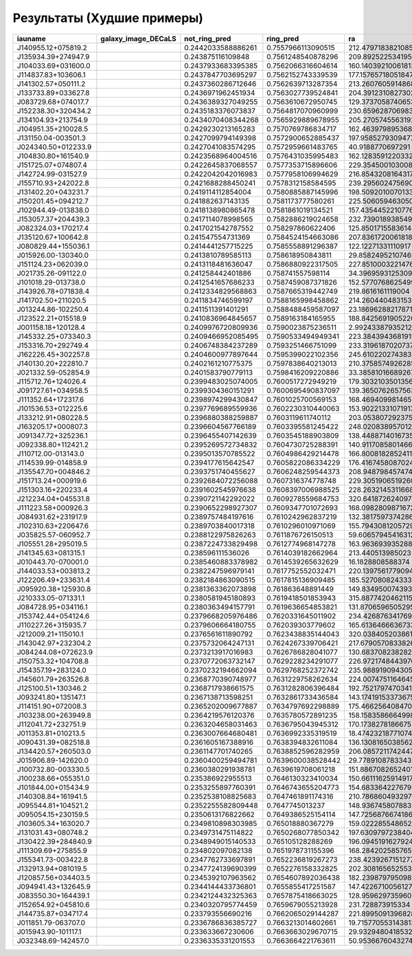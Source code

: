 .. worst-results:

Результаты (Худшие примеры)
---------------------------

.. |J140955.12+075819.2| image:: https://storage.yandexcloud.net/ring-galaxies/J140955.12%2B075819.2.jpg
   :width: 100pt
   :height: 100pt

.. |J135934.39+274947.9| image:: https://storage.yandexcloud.net/ring-galaxies/J135934.39%2B274947.9.jpg
   :width: 100pt
   :height: 100pt

.. |J104033.69+031600.0| image:: https://storage.yandexcloud.net/ring-galaxies/J104033.69%2B031600.0.jpg
   :width: 100pt
   :height: 100pt

.. |J114837.83+103606.1| image:: https://storage.yandexcloud.net/ring-galaxies/J114837.83%2B103606.1.jpg
   :width: 100pt
   :height: 100pt

.. |J141302.57+050111.2| image:: https://storage.yandexcloud.net/ring-galaxies/J141302.57%2B050111.2.jpg
   :width: 100pt
   :height: 100pt

.. |J133733.89+033627.8| image:: https://storage.yandexcloud.net/ring-galaxies/J133733.89%2B033627.8.jpg
   :width: 100pt
   :height: 100pt

.. |J083729.68+074017.7| image:: https://storage.yandexcloud.net/ring-galaxies/J083729.68%2B074017.7.jpg
   :width: 100pt
   :height: 100pt

.. |J152238.30+320434.2| image:: https://storage.yandexcloud.net/ring-galaxies/J152238.30%2B320434.2.jpg
   :width: 100pt
   :height: 100pt

.. |J134104.93+213754.9| image:: https://storage.yandexcloud.net/ring-galaxies/J134104.93%2B213754.9.jpg
   :width: 100pt
   :height: 100pt

.. |J104951.35+210028.5| image:: https://storage.yandexcloud.net/ring-galaxies/J104951.35%2B210028.5.jpg
   :width: 100pt
   :height: 100pt

.. |J131150.04-003501.3| image:: https://storage.yandexcloud.net/ring-galaxies/J131150.04-003501.3.jpg
   :width: 100pt
   :height: 100pt

.. |J024340.50+012233.9| image:: https://storage.yandexcloud.net/ring-galaxies/J024340.50%2B012233.9.jpg
   :width: 100pt
   :height: 100pt

.. |J104830.80+161540.9| image:: https://storage.yandexcloud.net/ring-galaxies/J104830.80%2B161540.9.jpg
   :width: 100pt
   :height: 100pt

.. |J151725.07+074807.4| image:: https://storage.yandexcloud.net/ring-galaxies/J151725.07%2B074807.4.jpg
   :width: 100pt
   :height: 100pt

.. |J142724.99-031527.9| image:: https://storage.yandexcloud.net/ring-galaxies/J142724.99-031527.9.jpg
   :width: 100pt
   :height: 100pt

.. |J155710.93+242022.8| image:: https://storage.yandexcloud.net/ring-galaxies/J155710.93%2B242022.8.jpg
   :width: 100pt
   :height: 100pt

.. |J131402.20+043231.7| image:: https://storage.yandexcloud.net/ring-galaxies/J131402.20%2B043231.7.jpg
   :width: 100pt
   :height: 100pt

.. |J150201.45+094212.7| image:: https://storage.yandexcloud.net/ring-galaxies/J150201.45%2B094212.7.jpg
   :width: 100pt
   :height: 100pt

.. |J102944.49-013838.0| image:: https://storage.yandexcloud.net/ring-galaxies/J102944.49-013838.0.jpg
   :width: 100pt
   :height: 100pt

.. |J153057.37+204439.3| image:: https://storage.yandexcloud.net/ring-galaxies/J153057.37%2B204439.3.jpg
   :width: 100pt
   :height: 100pt

.. |J082324.03+170217.4| image:: https://storage.yandexcloud.net/ring-galaxies/J082324.03%2B170217.4.jpg
   :width: 100pt
   :height: 100pt

.. |J135120.67+100642.8| image:: https://storage.yandexcloud.net/ring-galaxies/J135120.67%2B100642.8.jpg
   :width: 100pt
   :height: 100pt

.. |J080829.44+155036.1| image:: https://storage.yandexcloud.net/ring-galaxies/J080829.44%2B155036.1.jpg
   :width: 100pt
   :height: 100pt

.. |J015926.00-130340.0| image:: https://storage.yandexcloud.net/ring-galaxies/J015926.00-130340.0.jpg
   :width: 100pt
   :height: 100pt

.. |J151124.23+062039.0| image:: https://storage.yandexcloud.net/ring-galaxies/J151124.23%2B062039.0.jpg
   :width: 100pt
   :height: 100pt

.. |J021735.26-091122.0| image:: https://storage.yandexcloud.net/ring-galaxies/J021735.26-091122.0.jpg
   :width: 100pt
   :height: 100pt

.. |J101018.29-013738.0| image:: https://storage.yandexcloud.net/ring-galaxies/J101018.29-013738.0.jpg
   :width: 100pt
   :height: 100pt

.. |J143926.78+071838.4| image:: https://storage.yandexcloud.net/ring-galaxies/J143926.78%2B071838.4.jpg
   :width: 100pt
   :height: 100pt

.. |J141702.50+211020.5| image:: https://storage.yandexcloud.net/ring-galaxies/J141702.50%2B211020.5.jpg
   :width: 100pt
   :height: 100pt

.. |J013244.86-102250.4| image:: https://storage.yandexcloud.net/ring-galaxies/J013244.86-102250.4.jpg
   :width: 100pt
   :height: 100pt

.. |J123522.21+015518.9| image:: https://storage.yandexcloud.net/ring-galaxies/J123522.21%2B015518.9.jpg
   :width: 100pt
   :height: 100pt

.. |J001158.18+120128.4| image:: https://storage.yandexcloud.net/ring-galaxies/J001158.18%2B120128.4.jpg
   :width: 100pt
   :height: 100pt

.. |J145332.25+073340.3| image:: https://storage.yandexcloud.net/ring-galaxies/J145332.25%2B073340.3.jpg
   :width: 100pt
   :height: 100pt

.. |J153316.70+292749.4| image:: https://storage.yandexcloud.net/ring-galaxies/J153316.70%2B292749.4.jpg
   :width: 100pt
   :height: 100pt

.. |J162226.45+302257.8| image:: https://storage.yandexcloud.net/ring-galaxies/J162226.45%2B302257.8.jpg
   :width: 100pt
   :height: 100pt

.. |J140130.20+222810.7| image:: https://storage.yandexcloud.net/ring-galaxies/J140130.20%2B222810.7.jpg
   :width: 100pt
   :height: 100pt

.. |J021332.59-052854.9| image:: https://storage.yandexcloud.net/ring-galaxies/J021332.59-052854.9.jpg
   :width: 100pt
   :height: 100pt

.. |J115712.76+124026.4| image:: https://storage.yandexcloud.net/ring-galaxies/J115712.76%2B124026.4.jpg
   :width: 100pt
   :height: 100pt

.. |J091727.61+034958.5| image:: https://storage.yandexcloud.net/ring-galaxies/J091727.61%2B034958.5.jpg
   :width: 100pt
   :height: 100pt

.. |J111352.64+172317.6| image:: https://storage.yandexcloud.net/ring-galaxies/J111352.64%2B172317.6.jpg
   :width: 100pt
   :height: 100pt

.. |J101536.53+012225.6| image:: https://storage.yandexcloud.net/ring-galaxies/J101536.53%2B012225.6.jpg
   :width: 100pt
   :height: 100pt

.. |J133212.91+080228.5| image:: https://storage.yandexcloud.net/ring-galaxies/J133212.91%2B080228.5.jpg
   :width: 100pt
   :height: 100pt

.. |J163205.17+000807.3| image:: https://storage.yandexcloud.net/ring-galaxies/J163205.17%2B000807.3.jpg
   :width: 100pt
   :height: 100pt

.. |J091347.72+325236.1| image:: https://storage.yandexcloud.net/ring-galaxies/J091347.72%2B325236.1.jpg
   :width: 100pt
   :height: 100pt

.. |J092338.80+112421.2| image:: https://storage.yandexcloud.net/ring-galaxies/J092338.80%2B112421.2.jpg
   :width: 100pt
   :height: 100pt

.. |J110712.00-013143.0| image:: https://storage.yandexcloud.net/ring-galaxies/J110712.00-013143.0.jpg
   :width: 100pt
   :height: 100pt

.. |J114539.99-014858.9| image:: https://storage.yandexcloud.net/ring-galaxies/J114539.99-014858.9.jpg
   :width: 100pt
   :height: 100pt

.. |J135547.70+004846.2| image:: https://storage.yandexcloud.net/ring-galaxies/J135547.70%2B004846.2.jpg
   :width: 100pt
   :height: 100pt

.. |J151713.24+000919.6| image:: https://storage.yandexcloud.net/ring-galaxies/J151713.24%2B000919.6.jpg
   :width: 100pt
   :height: 100pt

.. |J151303.16+220233.4| image:: https://storage.yandexcloud.net/ring-galaxies/J151303.16%2B220233.4.jpg
   :width: 100pt
   :height: 100pt

.. |J212234.04+045531.8| image:: https://storage.yandexcloud.net/ring-galaxies/J212234.04%2B045531.8.jpg
   :width: 100pt
   :height: 100pt

.. |J111223.58+000926.3| image:: https://storage.yandexcloud.net/ring-galaxies/J111223.58%2B000926.3.jpg
   :width: 100pt
   :height: 100pt

.. |J084931.62+231917.9| image:: https://storage.yandexcloud.net/ring-galaxies/J084931.62%2B231917.9.jpg
   :width: 100pt
   :height: 100pt

.. |J102310.63+220647.6| image:: https://storage.yandexcloud.net/ring-galaxies/J102310.63%2B220647.6.jpg
   :width: 100pt
   :height: 100pt

.. |J035825.57-060952.7| image:: https://storage.yandexcloud.net/ring-galaxies/J035825.57-060952.7.jpg
   :width: 100pt
   :height: 100pt

.. |J105551.28+295019.5| image:: https://storage.yandexcloud.net/ring-galaxies/J105551.28%2B295019.5.jpg
   :width: 100pt
   :height: 100pt

.. |J141345.63+081315.1| image:: https://storage.yandexcloud.net/ring-galaxies/J141345.63%2B081315.1.jpg
   :width: 100pt
   :height: 100pt

.. |J010443.70-070001.0| image:: https://storage.yandexcloud.net/ring-galaxies/J010443.70-070001.0.jpg
   :width: 100pt
   :height: 100pt

.. |J144033.53+003813.2| image:: https://storage.yandexcloud.net/ring-galaxies/J144033.53%2B003813.2.jpg
   :width: 100pt
   :height: 100pt

.. |J122206.49+233631.4| image:: https://storage.yandexcloud.net/ring-galaxies/J122206.49%2B233631.4.jpg
   :width: 100pt
   :height: 100pt

.. |J095920.38+125930.8| image:: https://storage.yandexcloud.net/ring-galaxies/J095920.38%2B125930.8.jpg
   :width: 100pt
   :height: 100pt

.. |J210333.05-071331.1| image:: https://storage.yandexcloud.net/ring-galaxies/J210333.05-071331.1.jpg
   :width: 100pt
   :height: 100pt

.. |J084728.95+034116.1| image:: https://storage.yandexcloud.net/ring-galaxies/J084728.95%2B034116.1.jpg
   :width: 100pt
   :height: 100pt

.. |J153742.44+054124.6| image:: https://storage.yandexcloud.net/ring-galaxies/J153742.44%2B054124.6.jpg
   :width: 100pt
   :height: 100pt

.. |J110227.26+315935.7| image:: https://storage.yandexcloud.net/ring-galaxies/J110227.26%2B315935.7.jpg
   :width: 100pt
   :height: 100pt

.. |J212009.21+115010.1| image:: https://storage.yandexcloud.net/ring-galaxies/J212009.21%2B115010.1.jpg
   :width: 100pt
   :height: 100pt

.. |J143042.97+232304.2| image:: https://storage.yandexcloud.net/ring-galaxies/J143042.97%2B232304.2.jpg
   :width: 100pt
   :height: 100pt

.. |J084244.08+072623.9| image:: https://storage.yandexcloud.net/ring-galaxies/J084244.08%2B072623.9.jpg
   :width: 100pt
   :height: 100pt

.. |J150753.32+104708.8| image:: https://storage.yandexcloud.net/ring-galaxies/J150753.32%2B104708.8.jpg
   :width: 100pt
   :height: 100pt

.. |J154357.19+283124.0| image:: https://storage.yandexcloud.net/ring-galaxies/J154357.19%2B283124.0.jpg
   :width: 100pt
   :height: 100pt

.. |J145601.79+263526.8| image:: https://storage.yandexcloud.net/ring-galaxies/J145601.79%2B263526.8.jpg
   :width: 100pt
   :height: 100pt

.. |J125100.51+130346.2| image:: https://storage.yandexcloud.net/ring-galaxies/J125100.51%2B130346.2.jpg
   :width: 100pt
   :height: 100pt

.. |J093241.80+135147.1| image:: https://storage.yandexcloud.net/ring-galaxies/J093241.80%2B135147.1.jpg
   :width: 100pt
   :height: 100pt

.. |J114151.90+072008.3| image:: https://storage.yandexcloud.net/ring-galaxies/J114151.90%2B072008.3.jpg
   :width: 100pt
   :height: 100pt

.. |J103238.00+263949.8| image:: https://storage.yandexcloud.net/ring-galaxies/J103238.00%2B263949.8.jpg
   :width: 100pt
   :height: 100pt

.. |J112041.72+232751.9| image:: https://storage.yandexcloud.net/ring-galaxies/J112041.72%2B232751.9.jpg
   :width: 100pt
   :height: 100pt

.. |J011353.81+010213.5| image:: https://storage.yandexcloud.net/ring-galaxies/J011353.81%2B010213.5.jpg
   :width: 100pt
   :height: 100pt

.. |J090431.39+082518.8| image:: https://storage.yandexcloud.net/ring-galaxies/J090431.39%2B082518.8.jpg
   :width: 100pt
   :height: 100pt

.. |J134420.57+260503.0| image:: https://storage.yandexcloud.net/ring-galaxies/J134420.57%2B260503.0.jpg
   :width: 100pt
   :height: 100pt

.. |J015906.89-142620.0| image:: https://storage.yandexcloud.net/ring-galaxies/J015906.89-142620.0.jpg
   :width: 100pt
   :height: 100pt

.. |J100732.80-003330.5| image:: https://storage.yandexcloud.net/ring-galaxies/J100732.80-003330.5.jpg
   :width: 100pt
   :height: 100pt

.. |J100238.66+055351.0| image:: https://storage.yandexcloud.net/ring-galaxies/J100238.66%2B055351.0.jpg
   :width: 100pt
   :height: 100pt

.. |J101844.00+015434.9| image:: https://storage.yandexcloud.net/ring-galaxies/J101844.00%2B015434.9.jpg
   :width: 100pt
   :height: 100pt

.. |J140308.84+161941.5| image:: https://storage.yandexcloud.net/ring-galaxies/J140308.84%2B161941.5.jpg
   :width: 100pt
   :height: 100pt

.. |J095544.81+104521.2| image:: https://storage.yandexcloud.net/ring-galaxies/J095544.81%2B104521.2.jpg
   :width: 100pt
   :height: 100pt

.. |J095054.15+230159.5| image:: https://storage.yandexcloud.net/ring-galaxies/J095054.15%2B230159.5.jpg
   :width: 100pt
   :height: 100pt

.. |J103605.34+163020.7| image:: https://storage.yandexcloud.net/ring-galaxies/J103605.34%2B163020.7.jpg
   :width: 100pt
   :height: 100pt

.. |J131031.43+080748.2| image:: https://storage.yandexcloud.net/ring-galaxies/J131031.43%2B080748.2.jpg
   :width: 100pt
   :height: 100pt

.. |J130422.39+284840.9| image:: https://storage.yandexcloud.net/ring-galaxies/J130422.39%2B284840.9.jpg
   :width: 100pt
   :height: 100pt

.. |J111309.69+275855.9| image:: https://storage.yandexcloud.net/ring-galaxies/J111309.69%2B275855.9.jpg
   :width: 100pt
   :height: 100pt

.. |J155341.73-003422.8| image:: https://storage.yandexcloud.net/ring-galaxies/J155341.73-003422.8.jpg
   :width: 100pt
   :height: 100pt

.. |J132913.94+081019.5| image:: https://storage.yandexcloud.net/ring-galaxies/J132913.94%2B081019.5.jpg
   :width: 100pt
   :height: 100pt

.. |J120857.56+034403.5| image:: https://storage.yandexcloud.net/ring-galaxies/J120857.56%2B034403.5.jpg
   :width: 100pt
   :height: 100pt

.. |J094941.43+132645.9| image:: https://storage.yandexcloud.net/ring-galaxies/J094941.43%2B132645.9.jpg
   :width: 100pt
   :height: 100pt

.. |J083550.30+164439.1| image:: https://storage.yandexcloud.net/ring-galaxies/J083550.30%2B164439.1.jpg
   :width: 100pt
   :height: 100pt

.. |J152654.92+045810.6| image:: https://storage.yandexcloud.net/ring-galaxies/J152654.92%2B045810.6.jpg
   :width: 100pt
   :height: 100pt

.. |J144735.87+034717.4| image:: https://storage.yandexcloud.net/ring-galaxies/J144735.87%2B034717.4.jpg
   :width: 100pt
   :height: 100pt

.. |J011851.79-063707.0| image:: https://storage.yandexcloud.net/ring-galaxies/J011851.79-063707.0.jpg
   :width: 100pt
   :height: 100pt

.. |J015943.90-101117.1| image:: https://storage.yandexcloud.net/ring-galaxies/J015943.90-101117.1.jpg
   :width: 100pt
   :height: 100pt

.. |J032348.69-142457.0| image:: https://storage.yandexcloud.net/ring-galaxies/J032348.69-142457.0.jpg
   :width: 100pt
   :height: 100pt

.. list-table:: 
   :width: 100 %
   :widths: 7 23 7 7 7 7 7 7 7 7 7 7
   :header-rows: 1


   * * iauname
     * galaxy_image_DECaLS
     * not_ring_pred
     * ring_pred
     * ra
     * dec
     * redshift
     * elpetro_absmag_r
     * sersic_nmgy_r
     * petro_th50
     * petro_th90
     * petro_theta
   * * J140955.12+075819.2
     * |J140955.12+075819.2|
     * 0.2442033588886261
     * 0.7557966113090515
     * 212.47971838210856
     * 7.972041404352122
     * 0.082320146
     * -21.083714
     * 415.32034
     * 5.357219
     * 12.26853
     * 11.334743
   * * J135934.39+274947.9
     * |J135934.39+274947.9|
     * 0.243875116109848
     * 0.7561248540878296
     * 209.8925225341958
     * 27.83074803321494
     * 0.07469179
     * -21.27167
     * 533.78796
     * 6.09751
     * 14.732383
     * 12.942272
   * * J104033.69+031600.0
     * |J104033.69+031600.0|
     * 0.2437933683395385
     * 0.7562066316604614
     * 160.14039210061813
     * 3.2667318789561794
     * 0.06414823
     * -19.958105
     * 239.8434
     * 4.744846
     * 9.033441
     * 9.522999
   * * J114837.83+103606.1
     * |J114837.83+103606.1|
     * 0.2437847703695297
     * 0.7562152743339539
     * 177.15765718051847
     * 10.601698845577127
     * 0.084341526
     * -20.187597
     * 164.66269
     * 3.2260087
     * 7.1901627
     * 6.434454
   * * J141302.57+050111.2
     * |J141302.57+050111.2|
     * 0.2437360286712646
     * 0.7562639713287354
     * 213.2607605914868
     * 5.019784571155482
     * 0.09370579
     * -21.01004
     * 334.86542
     * 3.1770618
     * 9.373409
     * 7.1993732
   * * J133733.89+033627.8
     * |J133733.89+033627.8|
     * 0.2436971962451934
     * 0.7563027739524841
     * 204.39123108273023
     * 3.607724348983585
     * 0.13425909
     * -21.997759
     * 343.6913
     * 3.3316104
     * 8.844737
     * 7.161477
   * * J083729.68+074017.7
     * |J083729.68+074017.7|
     * 0.2436389327049255
     * 0.7563610672950745
     * 129.37370587406534
     * 7.671573408672698
     * 0.11409204
     * -20.819159
     * 181.16211
     * 2.669241
     * 8.523943
     * 7.1993732
   * * J152238.30+320434.2
     * |J152238.30+320434.2|
     * 0.2435183376073837
     * 0.7564817070960999
     * 230.6596287069837
     * 32.07619394951967
     * 0.09648534
     * -21.685642
     * 493.7681
     * 3.9864302
     * 9.933681
     * 8.569049
   * * J134104.93+213754.9
     * |J134104.93+213754.9|
     * 0.2434070408344268
     * 0.7565929889678955
     * 205.2705745563192
     * 21.631935751566957
     * 0.13146724
     * -21.3497
     * 206.72691
     * 4.2470646
     * 10.472028
     * 8.985889
   * * J104951.35+210028.5
     * |J104951.35+210028.5|
     * 0.2429230213165283
     * 0.7570769786834717
     * 162.4639798953683
     * 21.00793348267505
     * 0.07865708
     * -19.75723
     * 136.22337
     * 2.149876
     * 6.793319
     * 6.3764267
   * * J131150.04-003501.3
     * |J131150.04-003501.3|
     * 0.2427099794149398
     * 0.7572900652885437
     * 197.9585279309477
     * -0.583720725405394
     * 0.09022594
     * -21.313686
     * 406.77774
     * 2.8891404
     * 9.129296
     * 7.161477
   * * J024340.50+012233.9
     * |J024340.50+012233.9|
     * 0.2427041083574295
     * 0.7572959661483765
     * 40.9188770697291
     * 1.3761076266095469
     * 0.0040294603
     * -18.417248
     * 20891.629
     * 43.99707
     * 109.287575
     * 97.62483
   * * J104830.80+161540.9
     * |J104830.80+161540.9|
     * 0.2423568964004516
     * 0.7576431035995483
     * 162.1283591220332
     * 16.261358867901027
     * 0.021567529
     * -19.43711
     * 2169.0334
     * 5.200698
     * 16.809618
     * 14.403017
   * * J151725.07+074807.4
     * |J151725.07+074807.4|
     * 0.2422645837068557
     * 0.7577353715896606
     * 229.354500103008
     * 7.80209075075544
     * 0.07558037
     * -20.837393
     * 550.1789
     * 4.4536633
     * 9.573391
     * 8.798181
   * * J142724.99-031527.9
     * |J142724.99-031527.9|
     * 0.2422042042016983
     * 0.7577958106994629
     * 216.8543208164317
     * -3.2579207411776543
     * 0.053517107
     * -20.537947
     * 749.8587
     * 2.2168937
     * 7.206534
     * 4.7185736
   * * J155710.93+242022.8
     * |J155710.93+242022.8|
     * 0.2421688288450241
     * 0.7578312158584595
     * 239.29560247569063
     * 24.339688323853203
     * 0.043241467
     * -19.75939
     * 437.39304
     * 2.9009173
     * 8.2309475
     * 6.4655952
   * * J131402.20+043231.7
     * |J131402.20+043231.7|
     * 0.2419114112854004
     * 0.7580885887145996
     * 198.5092010070133
     * 4.542138655912726
     * 0.12385753
     * -21.402882
     * 243.29997
     * 3.9031565
     * 9.081242
     * 8.345883
   * * J150201.45+094212.7
     * |J150201.45+094212.7|
     * 0.241882637143135
     * 0.7581173777580261
     * 225.50605946305035
     * 9.703556807575264
     * 0.033708904
     * -19.350004
     * 510.80267
     * 4.8834057
     * 9.64893
     * 9.376751
   * * J102944.49-013838.0
     * |J102944.49-013838.0|
     * 0.2418138980865478
     * 0.7581861019134521
     * 157.4354452210776
     * -1.6437358261456612
     * 0.030277658
     * -20.320526
     * 1594.0017
     * 8.31496
     * 21.871765
     * 19.958057
   * * J153057.37+204439.3
     * |J153057.37+204439.3|
     * 0.2417114078998565
     * 0.7582886219024658
     * 232.73901893854995
     * 20.744255579131902
     * 0.015149485
     * -17.206896
     * 397.94104
     * 7.0118785
     * 14.072979
     * 13.706474
   * * J082324.03+170217.4
     * |J082324.03+170217.4|
     * 0.2417021542787552
     * 0.758297860622406
     * 125.85017155836148
     * 17.038200093497124
     * 0.09447919
     * -20.525368
     * 187.06853
     * 3.6443427
     * 8.345883
     * 7.391881
   * * J135120.67+100642.8
     * |J135120.67+100642.8|
     * 0.241547554731369
     * 0.7584524154663086
     * 207.8361720061818
     * 10.11190501521443
     * 0.06670282
     * -19.932198
     * 233.51828
     * 2.149876
     * 5.529575
     * 4.5247393
   * * J080829.44+155036.1
     * |J080829.44+155036.1|
     * 0.2414441257715225
     * 0.7585558891296387
     * 122.12271331110917
     * 15.843380329496226
     * 0.092648536
     * -21.38092
     * 595.4819
     * 5.8292456
     * 11.9490185
     * 12.33345
   * * J015926.00-130340.0
     * |J015926.00-130340.0|
     * 0.2413810789585113
     * 0.758618950843811
     * 29.858249521074697
     * -13.061068429354323
     * 0.05259313
     * -21.05858
     * 1085.1862
     * 4.160381
     * 11.3908
     * 9.430567
   * * J151124.23+062039.0
     * |J151124.23+062039.0|
     * 0.2413118481636047
     * 0.7586880922317505
     * 227.8510003221476
     * 6.344170186122775
     * 0.03979188
     * -21.015726
     * 2852.3643
     * 9.275465
     * 24.888685
     * 19.326635
   * * J021735.26-091122.0
     * |J021735.26-091122.0|
     * 0.241258442401886
     * 0.758741557598114
     * 34.396959312530946
     * -9.18947846449589
     * 0.033090312
     * -20.65421
     * 1966.9246
     * 5.351658
     * 14.239108
     * 12.200521
   * * J101018.29-013738.0
     * |J101018.29-013738.0|
     * 0.2412541657686233
     * 0.7587459087371826
     * 152.5770768625499
     * -1.6272781905259788
     * 0.090092465
     * -20.648502
     * 174.31613
     * 5.953613
     * 16.750353
     * 10.923637
   * * J143926.78+071838.4
     * |J143926.78+071838.4|
     * 0.2412334829568863
     * 0.7587665319442749
     * 219.8616161119004
     * 7.310690444813483
     * 0.0977644
     * -21.42082
     * 414.18234
     * 2.545419
     * 8.000845
     * 6.97497
   * * J141702.50+211020.5
     * |J141702.50+211020.5|
     * 0.2411834746599197
     * 0.7588165998458862
     * 214.2604404831536
     * 21.17236174573677
     * 0.12247353
     * -20.831917
     * 131.18066
     * 2.4146597
     * 5.2788806
     * 5.0300646
   * * J013244.86-102250.4
     * |J013244.86-102250.4|
     * 0.2411511391401291
     * 0.7588488459587097
     * 23.186962882178715
     * -10.380694494166738
     * 0.031914286
     * -20.272177
     * 1773.7191
     * 3.405226
     * 10.0433035
     * 8.08041
   * * J123522.21+015518.9
     * |J123522.21+015518.9|
     * 0.2410836964845657
     * 0.7589163184165955
     * 188.84256919052208
     * 1.921906919648127
     * 0.080368735
     * -20.232643
     * 208.32451
     * 3.46831
     * 8.112587
     * 7.121067
   * * J001158.18+120128.4
     * |J001158.18+120128.4|
     * 0.2409976720809936
     * 0.7590023875236511
     * 2.992433879352129
     * 12.02456959790844
     * 0.08762481
     * -21.125998
     * 305.6916
     * 3.663627
     * 9.726173
     * 8.434443
   * * J145332.25+073340.3
     * |J145332.25+073340.3|
     * 0.2409466952085495
     * 0.7590533494949341
     * 223.38439436819155
     * 7.561227120286304
     * 0.046091583
     * -20.155972
     * 769.5849
     * 4.05005
     * 12.012248
     * 10.416905
   * * J153316.70+292749.4
     * |J153316.70+292749.4|
     * 0.2406748384237289
     * 0.7593251466751099
     * 233.3196187020737
     * 29.46371034401937
     * 0.067529656
     * -21.519545
     * 1151.7432
     * 8.704482
     * 20.420185
     * 15.965765
   * * J162226.45+302257.8
     * |J162226.45+302257.8|
     * 0.2404600977897644
     * 0.7595399022102356
     * 245.6102202743835
     * 30.382758372141343
     * 0.046807427
     * -20.228224
     * 583.158
     * 6.50115
     * 14.485678
     * 13.29409
   * * J140130.20+222810.7
     * |J140130.20+222810.7|
     * 0.2402161210775375
     * 0.7597838640213013
     * 210.3758574926285
     * 22.46964501447883
     * 0.10930171
     * -21.04732
     * 209.72653
     * 3.10378
     * 7.8429885
     * 6.4968877
   * * J021332.59-052854.9
     * |J021332.59-052854.9|
     * 0.2401583790779113
     * 0.7598416209220886
     * 33.385810166892675
     * -5.481867527020126
     * 0.04254283
     * -21.395765
     * 2573.7957
     * 5.6345143
     * 16.52349
     * 15.338832
   * * J115712.76+124026.4
     * |J115712.76+124026.4|
     * 0.2399483025074005
     * 0.7600517272949219
     * 179.3032103501356
     * 12.673999432437087
     * 0.08372536
     * -20.261438
     * 196.56503
     * 1.9525205
     * 6.5283313
     * 5.758173
   * * J091727.61+034958.5
     * |J091727.61+034958.5|
     * 0.2399304360151291
     * 0.7600695490837097
     * 139.36507626575636
     * 3.832925542380517
     * 0.10343751
     * -21.6306
     * 408.99734
     * 3.193874
     * 7.391881
     * 6.6514115
   * * J111352.64+172317.6
     * |J111352.64+172317.6|
     * 0.2398974299430847
     * 0.7601025700569153
     * 168.46940998146547
     * 17.38825049099093
     * 0.03329049
     * -19.467146
     * 736.1526
     * 6.281713
     * 14.736518
     * 12.772066
   * * J101536.53+012225.6
     * |J101536.53+012225.6|
     * 0.2397769689559936
     * 0.7602230310440063
     * 153.90221331071913
     * 1.3737701210533926
     * 0.10688909
     * -21.06569
     * 231.69513
     * 2.5218973
     * 7.1901627
     * 5.9849334
   * * J133212.91+080228.5
     * |J133212.91+080228.5|
     * 0.2396880388259887
     * 0.7603119611740112
     * 203.05380729237575
     * 8.041283984872445
     * 0.075670294
     * -20.941757
     * 451.91394
     * 4.1146846
     * 9.177605
     * 8.569049
   * * J163205.17+000807.3
     * |J163205.17+000807.3|
     * 0.2396604567766189
     * 0.7603395581245422
     * 248.02083895701256
     * 0.1350934580545098
     * 0.049326126
     * -20.091148
     * 345.81464
     * 4.975659
     * 13.851916
     * 9.373409
   * * J091347.72+325236.1
     * |J091347.72+325236.1|
     * 0.2396455407142639
     * 0.7603545188903809
     * 138.44887140167356
     * 32.876735320744324
     * 0.049705133
     * -21.04708
     * 1605.1515
     * 5.2305455
     * 15.604446
     * 11.856368
   * * J092338.80+112421.2
     * |J092338.80+112421.2|
     * 0.2395269572734832
     * 0.7604730725288391
     * 140.91170858014664
     * 11.405886333551996
     * 0.12912545
     * -21.151232
     * 145.30713
     * 1.7388886
     * 4.6786566
     * 4.248001
   * * J110712.00-013143.0
     * |J110712.00-013143.0|
     * 0.2395013570785522
     * 0.7604986429214478
     * 166.8008182852411
     * -1.528498975105192
     * 0.08629984
     * -20.394283
     * 232.36858
     * 3.1327922
     * 4.2123203
     * 4.5565596
   * * J114539.99-014858.9
     * |J114539.99-014858.9|
     * 0.2394177615642547
     * 0.7605822086334229
     * 176.41674580870247
     * -1.816219372973352
     * 0.107130945
     * -20.32229
     * 101.04853
     * 1.8249041
     * 5.1779103
     * 3.6048944
   * * J135547.70+004846.2
     * |J135547.70+004846.2|
     * 0.2393751740455627
     * 0.7606248259544373
     * 208.94879845747408
     * 0.8128630907846361
     * 0.08657026
     * -21.23495
     * 373.64117
     * 1.9243329
     * 5.414066
     * 4.1146846
   * * J151713.24+000919.6
     * |J151713.24+000919.6|
     * 0.2392684072256088
     * 0.7607316374778748
     * 229.30519065192607
     * 0.1554553437011119
     * 0.118583195
     * -21.03017
     * 182.52377
     * 2.4922469
     * 7.549587
     * 6.6514115
   * * J151303.16+220233.4
     * |J151303.16+220233.4|
     * 0.2391602545976638
     * 0.7608397006988525
     * 228.26321453116688
     * 22.04262871331897
     * 0.08206045
     * -22.175993
     * 1131.5317
     * 6.7668667
     * 17.901798
     * 15.694001
   * * J212234.04+045531.8
     * |J212234.04+045531.8|
     * 0.2390721142292022
     * 0.7609278559684753
     * 320.64187262409786
     * 4.92550830397581
     * 0.08411293
     * -21.535484
     * 727.9163
     * 5.7680397
     * 14.993075
     * 12.596584
   * * J111223.58+000926.3
     * |J111223.58+000926.3|
     * 0.2390652298927307
     * 0.7609347701072693
     * 168.09828098716724
     * 0.1573260005050478
     * 0.048860025
     * -19.527836
     * 326.166
     * 3.8842654
     * 9.704307
     * 8.26751
   * * J084931.62+231917.9
     * |J084931.62+231917.9|
     * 0.2389757484197616
     * 0.7610242962837219
     * 132.38175973742864
     * 23.321664637165437
     * 0.08449558
     * -20.623156
     * 230.27441
     * 4.2024717
     * 8.434443
     * 7.833712
   * * J102310.63+220647.6
     * |J102310.63+220647.6|
     * 0.2389703840017318
     * 0.7610296010971069
     * 155.79430812057294
     * 22.11326737100196
     * 0.06647229
     * -21.028334
     * 645.59595
     * 3.4026904
     * 8.085743
     * 7.352972
   * * J035825.57-060952.7
     * |J035825.57-060952.7|
     * 0.2388122975826263
     * 0.7611876726150513
     * 59.606579454163125
     * -6.1646615177997806
     * 0.06034326
     * -20.70391
     * 702.60846
     * 4.5727525
     * 13.070651
     * 10.695449
   * * J105551.28+295019.5
     * |J105551.28+295019.5|
     * 0.2387224733829498
     * 0.7612774968147278
     * 163.96369393528877
     * 29.838761494033747
     * 0.03455181
     * -20.66464
     * 2202.6301
     * 4.208272
     * 13.679976
     * 9.872351
   * * J141345.63+081315.1
     * |J141345.63+081315.1|
     * 0.238596111536026
     * 0.7614039182662964
     * 213.440513985023
     * 8.218687614952636
     * 0.024121104
     * -20.02926
     * 2183.2295
     * 3.983733
     * 10.049972
     * 8.300624
   * * J010443.70-070001.0
     * |J010443.70-070001.0|
     * 0.2385460883378982
     * 0.7614539265632629
     * 16.1828808588374
     * -6.999514838418501
     * 0.042899743
     * -19.795967
     * 420.78644
     * 6.6164
     * 15.475442
     * 12.865334
   * * J144033.53+003813.2
     * |J144033.53+003813.2|
     * 0.2382247596979141
     * 0.7617752552032471
     * 220.13975617790945
     * 0.6370248995914787
     * 0.05012248
     * -20.231611
     * 540.73206
     * 3.544405
     * 8.704482
     * 7.587428
   * * J122206.49+233631.4
     * |J122206.49+233631.4|
     * 0.2382184863090515
     * 0.7617815136909485
     * 185.5270808243335
     * 23.60872026051192
     * 0.034120943
     * -19.72222
     * 726.50543
     * 3.1437035
     * 7.352972
     * 6.8292675
   * * J095920.38+125930.8
     * |J095920.38+125930.8|
     * 0.2381363362073898
     * 0.761863648891449
     * 149.83495007439356
     * 12.991909137716922
     * 0.06547569
     * -20.269941
     * 394.43573
     * 3.3855855
     * 8.310813
     * 7.4373207
   * * J210333.05-071331.1
     * |J210333.05-071331.1|
     * 0.2380581945180893
     * 0.7619418501853943
     * 315.8877420462115
     * -7.22529657809361
     * 0.06447784
     * -21.623493
     * 1094.1619
     * 4.1146846
     * 12.398714
     * 8.891541
   * * J084728.95+034116.1
     * |J084728.95+034116.1|
     * 0.2380363494157791
     * 0.7619636654853821
     * 131.87065965052955
     * 3.6878143493918634
     * 0.07753912
     * -20.938671
     * 469.24338
     * 3.9031565
     * 11.9490185
     * 10.145617
   * * J153742.44+054124.6
     * |J153742.44+054124.6|
     * 0.2379668205976486
     * 0.7620331645011902
     * 234.4268763417691
     * 5.690190596599897
     * 0.11497091
     * -21.355343
     * 267.8069
     * 4.007525
     * 8.085743
     * 7.7106576
   * * J110227.26+315935.7
     * |J110227.26+315935.7|
     * 0.2379606664180755
     * 0.762039303779602
     * 165.61364666367336
     * 31.993278001301928
     * 0.063418806
     * -21.068651
     * 730.5813
     * 3.0943213
     * 8.301952
     * 7.1993732
   * * J212009.21+115010.1
     * |J212009.21+115010.1|
     * 0.2376561611890792
     * 0.7623438835144043
     * 320.0384052038614
     * 11.836157865801914
     * 0.031635065
     * -18.454502
     * 400.15836
     * 1.9757886
     * 6.210364
     * 3.9864302
   * * J143042.97+232304.2
     * |J143042.97+232304.2|
     * 0.2375732064247131
     * 0.7624267339706421
     * 217.67905708338265
     * 23.3845227201854
     * 0.06435266
     * -20.133293
     * 269.42993
     * 3.663627
     * 7.6296973
     * 7.0489826
   * * J084244.08+072623.9
     * |J084244.08+072623.9|
     * 0.2373213917016983
     * 0.7626786828041077
     * 130.683708238282
     * 7.43999143630251
     * 0.1351144
     * -20.832603
     * 114.0061
     * 1.5263616
     * 4.3728604
     * 4.008877
   * * J150753.32+104708.8
     * |J150753.32+104708.8|
     * 0.2370772063732147
     * 0.7629228234291077
     * 226.9721748443976
     * 10.785779945577126
     * 0.047697548
     * -20.822641
     * 1221.8247
     * 5.141513
     * 11.788711
     * 10.453795
   * * J154357.19+283124.0
     * |J154357.19+283124.0|
     * 0.2370232194662094
     * 0.7629768252372742
     * 235.98891909430563
     * 28.52401135206322
     * 0.032298356
     * -20.046034
     * 1251.495
     * 3.366963
     * 9.033441
     * 8.085743
   * * J145601.79+263526.8
     * |J145601.79+263526.8|
     * 0.2368770390748977
     * 0.7631229758262634
     * 224.00747511646452
     * 26.59077340331425
     * 0.12583542
     * -21.332586
     * 229.73837
     * 1.7592
     * 4.7699537
     * 3.6443427
   * * J125100.51+130346.2
     * |J125100.51+130346.2|
     * 0.2368717938661575
     * 0.7631282806396484
     * 192.75217974703412
     * 13.062848430955713
     * 0.06824061
     * -19.830446
     * 180.43738
     * 2.461746
     * 4.7240534
     * 4.839483
   * * J093241.80+135147.1
     * |J093241.80+135147.1|
     * 0.2367138713598251
     * 0.7632861733436584
     * 143.17419153373675
     * 13.863088990384846
     * 0.13001408
     * -21.82477
     * 380.15433
     * 2.6273117
     * 6.793319
     * 5.8600917
   * * J114151.90+072008.3
     * |J114151.90+072008.3|
     * 0.2365202009677887
     * 0.7634797692298889
     * 175.46625640847006
     * 7.335660081457434
     * 0.087716036
     * -21.231434
     * 435.07108
     * 4.621275
     * 11.275079
     * 10.145617
   * * J103238.00+263949.8
     * |J103238.00+263949.8|
     * 0.2364219576120376
     * 0.7635780572891235
     * 158.15835866649982
     * 26.663848258598986
     * 0.05048086
     * -20.769297
     * 1123.4441
     * 4.397004
     * 10.558401
     * 9.744712
   * * J112041.72+232751.9
     * |J112041.72+232751.9|
     * 0.2363204658031463
     * 0.7636795043945312
     * 170.1738278186675
     * 23.4644312019025
     * 0.14628722
     * -21.31171
     * 143.2998
     * 2.8180869
     * 6.5916753
     * 5.9274197
   * * J011353.81+010213.5
     * |J011353.81+010213.5|
     * 0.2363007664680481
     * 0.7636992335319519
     * 18.474232187710747
     * 1.037105747064586
     * 0.07624254
     * -21.020193
     * 549.22406
     * 3.862174
     * 8.569049
     * 8.12853
   * * J090431.39+082518.8
     * |J090431.39+082518.8|
     * 0.2361605167388916
     * 0.7638394832611084
     * 136.1308165038562
     * 8.421926878544646
     * 0.063563325
     * -20.565207
     * 475.60626
     * 2.596022
     * 7.2249613
     * 6.434454
   * * J134420.57+260503.0
     * |J134420.57+260503.0|
     * 0.2361147701740265
     * 0.7638852596282959
     * 206.08572117424472
     * 26.084192047228765
     * 0.02826876
     * -19.755657
     * 1542.1565
     * 5.5070004
     * 19.84417
     * 17.29755
   * * J015906.89-142620.0
     * |J015906.89-142620.0|
     * 0.2360400259494781
     * 0.7639600038528442
     * 29.77891087833432
     * -14.438728375387203
     * 0.0354846
     * -19.807703
     * 716.02515
     * 4.05005
     * 9.777639
     * 8.258253
   * * J100732.80-003330.5
     * |J100732.80-003330.5|
     * 0.2360380291938781
     * 0.7639619708061218
     * 151.88670826524017
     * -0.5584989244561241
     * 0.088154696
     * -21.199661
     * 382.07242
     * 2.9044285
     * 8.569049
     * 7.549587
   * * J100238.66+055351.0
     * |J100238.66+055351.0|
     * 0.235386922955513
     * 0.7646130323410034
     * 150.66111625914917
     * 5.897526413090906
     * 0.10640516
     * -20.72147
     * 194.72966
     * 2.8739326
     * 7.670071
     * 6.309475
   * * J101844.00+015434.9
     * |J101844.00+015434.9|
     * 0.2353255897760391
     * 0.7646743655204773
     * 154.68336422767996
     * 1.909721997765619
     * 0.072913535
     * -20.65535
     * 343.77994
     * 3.244845
     * 9.522999
     * 8.345883
   * * J140308.84+161941.5
     * |J140308.84+161941.5|
     * 0.2352538108825683
     * 0.7647461891174316
     * 210.78686049329716
     * 16.328198630198422
     * 0.09204779
     * -21.287529
     * 453.7289
     * 4.330425
     * 12.200521
     * 9.816015
   * * J095544.81+104521.2
     * |J095544.81+104521.2|
     * 0.2352255582809448
     * 0.7647745013237
     * 148.9367458078839
     * 10.755948284978343
     * 0.07589492
     * -20.631748
     * 284.42453
     * 3.1643043
     * 6.1016407
     * 5.956107
   * * J095054.15+230159.5
     * |J095054.15+230159.5|
     * 0.2350613176822662
     * 0.7649386525154114
     * 147.72568766741864
     * 23.033190293257363
     * 0.08064813
     * -19.5459
     * 102.28197
     * 3.3140736
     * 7.792477
     * 6.865405
   * * J103605.34+163020.7
     * |J103605.34+163020.7|
     * 0.2349810898303985
     * 0.765018880367279
     * 159.02228554865297
     * 16.505729900632026
     * 0.03130326
     * -20.060328
     * 1374.3816
     * 3.6472883
     * 12.772066
     * 10.158915
   * * J131031.43+080748.2
     * |J131031.43+080748.2|
     * 0.2349731475114822
     * 0.7650268077850342
     * 197.63097972384045
     * 8.130063753190147
     * 0.09201774
     * -21.114092
     * 380.8432
     * 4.2921314
     * 12.203951
     * 11.097967
   * * J130422.39+284840.9
     * |J130422.39+284840.9|
     * 0.2348949015140533
     * 0.765105128288269
     * 196.0945191627924
     * 28.81077448430421
     * 0.026468502
     * -19.635998
     * 1189.895
     * 6.174788
     * 17.901798
     * 14.320828
   * * J111309.69+275855.9
     * |J111309.69+275855.9|
     * 0.234802097082138
     * 0.7651978731155396
     * 168.28420258576523
     * 27.98327959554126
     * 0.03588853
     * -19.609375
     * 550.01685
     * 5.6023617
     * 12.340964
     * 11.588048
   * * J155341.73-003422.8
     * |J155341.73-003422.8|
     * 0.2347762733697891
     * 0.7652236819267273
     * 238.4239267151277
     * -0.573002730413125
     * 0.0778144
     * -21.656136
     * 964.7993
     * 6.1128097
     * 15.152171
     * 12.596584
   * * J132913.94+081019.5
     * |J132913.94+081019.5|
     * 0.2347724139690399
     * 0.7652276158332825
     * 202.30816565255364
     * 8.172103093304068
     * 0.05306121
     * -19.070139
     * 152.70105
     * 4.5247393
     * 9.129296
     * 8.390046
   * * J120857.56+034403.5
     * |J120857.56+034403.5|
     * 0.2345392107963562
     * 0.7654607892036438
     * 182.23987979509877
     * 3.734324418981152
     * 0.07703503
     * -21.04495
     * 525.52814
     * 3.0618315
     * 8.523943
     * 6.5469284
   * * J094941.43+132645.9
     * |J094941.43+132645.9|
     * 0.2344144433736801
     * 0.7655855417251587
     * 147.42267100561276
     * 13.44608210310297
     * 0.0770802
     * -21.805101
     * 906.4923
     * 3.1271558
     * 8.938591
     * 7.237469
   * * J083550.30+164439.1
     * |J083550.30+164439.1|
     * 0.2342124432325363
     * 0.7657875418663025
     * 128.95962973596016
     * 16.744208428736293
     * 0.119671054
     * -21.657919
     * 322.17157
     * 3.054389
     * 8.957146
     * 6.844761
   * * J152654.92+045810.6
     * |J152654.92+045810.6|
     * 0.2340320795774459
     * 0.7659679055213928
     * 231.728873915334
     * 4.9696089520342674
     * 0.07565698
     * -20.74906
     * 392.27832
     * 3.6251597
     * 9.829379
     * 8.12853
   * * J144735.87+034717.4
     * |J144735.87+034717.4|
     * 0.233793556690216
     * 0.7662065029144287
     * 221.89950913968283
     * 3.7881773894176063
     * 0.025961949
     * -19.029072
     * 696.2708
     * 2.24259
     * 6.901734
     * 4.8975
   * * J011851.79-063707.0
     * |J011851.79-063707.0|
     * 0.2336786836385727
     * 0.7663213014602661
     * 19.715770553143813
     * -6.618570265616556
     * 0.034970913
     * -20.558622
     * 1655.8126
     * 3.5852053
     * 9.816015
     * 7.3734
   * * J015943.90-101117.1
     * |J015943.90-101117.1|
     * 0.233633667230606
     * 0.7663663029670715
     * 29.932948041853248
     * -10.188194958907344
     * 0.08399824
     * -21.562859
     * 694.89795
     * 4.500922
     * 10.981441
     * 10.307529
   * * J032348.69-142457.0
     * |J032348.69-142457.0|
     * 0.2336335331201553
     * 0.7663664221763611
     * 50.95366760432746
     * -14.416083138326806
     * 0.04201246
     * -20.840666
     * 1076.3844
     * 6.818261
     * 16.818224
     * 14.066874